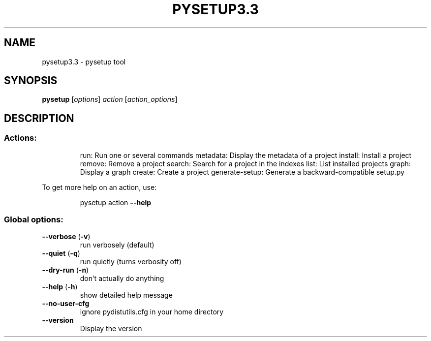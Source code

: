 .\" DO NOT MODIFY THIS FILE!  It was generated by help2man 1.40.4.
.TH PYSETUP3.3 "1" "January 2012" "pysetup3.3 3.3" "User Commands"
.SH NAME
pysetup3.3 \- pysetup tool
.SH SYNOPSIS
.B pysetup
[\fIoptions\fR] \fIaction \fR[\fIaction_options\fR]
.SH DESCRIPTION
.SS "Actions:"
.IP
run: Run one or several commands
metadata: Display the metadata of a project
install: Install a project
remove: Remove a project
search: Search for a project in the indexes
list: List installed projects
graph: Display a graph
create: Create a project
generate\-setup: Generate a backward\-compatible setup.py
.PP
To get more help on an action, use:
.IP
pysetup action \fB\-\-help\fR
.SS "Global options:"
.TP
\fB\-\-verbose\fR (\fB\-v\fR)
run verbosely (default)
.TP
\fB\-\-quiet\fR (\fB\-q\fR)
run quietly (turns verbosity off)
.TP
\fB\-\-dry\-run\fR (\fB\-n\fR)
don't actually do anything
.TP
\fB\-\-help\fR (\fB\-h\fR)
show detailed help message
.TP
\fB\-\-no\-user\-cfg\fR
ignore pydistutils.cfg in your home directory
.TP
\fB\-\-version\fR
Display the version
